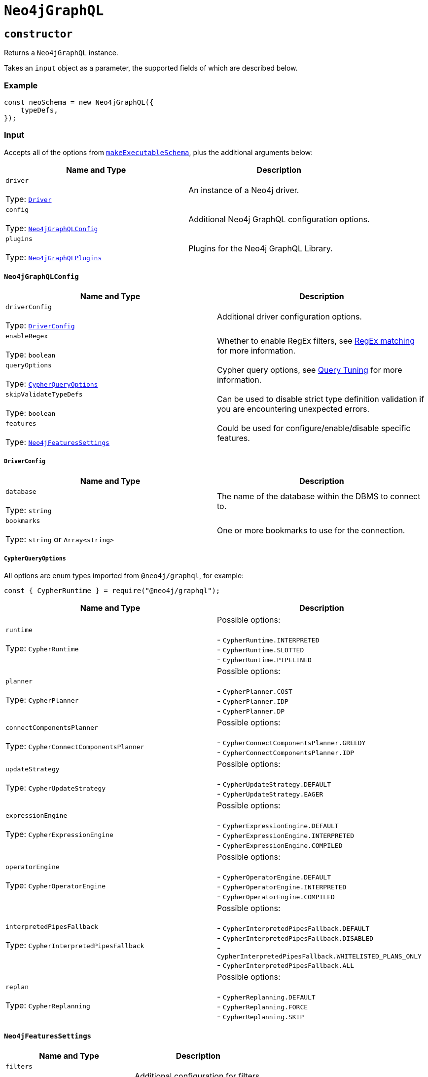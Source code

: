 [[api-reference-neo4jgraphql]]
= `Neo4jGraphQL`

== `constructor`

Returns a `Neo4jGraphQL` instance.

Takes an `input` object as a parameter, the supported fields of which are described below.

=== Example

[source, javascript, indent=0]
----
const neoSchema = new Neo4jGraphQL({
    typeDefs,
});
----

[[api-reference-neo4jgraphql-input]]
=== Input

Accepts all of the options from https://www.graphql-tools.com/docs/generate-schema#makeexecutableschemaoptions[`makeExecutableSchema`], plus the additional arguments below:

|===
|Name and Type |Description

|`driver` +
 +
 Type: https://neo4j.com/docs/javascript-manual/current/[`Driver`]
|An instance of a Neo4j driver.

|`config` +
 +
 Type: xref::api-reference/neo4jgraphql.adoc#api-reference-neo4jgraphql-input-neo4jgraphqlconfig[`Neo4jGraphQLConfig`]
|Additional Neo4j GraphQL configuration options.

|`plugins` +
 +
 Type: xref::api-reference/neo4jgraphql.adoc#api-reference-neo4jgraphql-input-neo4jgraphqlplugins[`Neo4jGraphQLPlugins`]
|Plugins for the Neo4j GraphQL Library.
|===

[[api-reference-neo4jgraphql-input-neo4jgraphqlconfig]]
==== `Neo4jGraphQLConfig`

|===
|Name and Type |Description

|`driverConfig` +
 +
 Type: xref::api-reference/neo4jgraphql.adoc#api-reference-neo4jgraphql-input-neo4jgraphqlconfig-driverconfig[`DriverConfig`]
|Additional driver configuration options.

|`enableRegex` +
 +
 Type: `boolean`
|Whether to enable RegEx filters, see xref::filtering.adoc#filtering-regex[RegEx matching] for more information.

|`queryOptions` +
 +
 Type: xref::api-reference/neo4jgraphql.adoc#api-reference-neo4jgraphql-input-neo4jgraphqlconfig-cypherqueryoptions[`CypherQueryOptions`]
|Cypher query options, see xref::troubleshooting/index.adoc#troubleshooting-query-tuning[Query Tuning] for more information.

|`skipValidateTypeDefs` +
 +
 Type: `boolean`
|Can be used to disable strict type definition validation if you are encountering unexpected errors.

|`features` +
 +
 Type: xref::api-reference/neo4jgraphql.adoc#api-reference-neo4jgraphql-input-neo4jfeaturessettings[`Neo4jFeaturesSettings`]
|Could be used for configure/enable/disable specific features. 

|===

[[api-reference-neo4jgraphql-input-neo4jgraphqlconfig-driverconfig]]
===== `DriverConfig`

|===
|Name and Type |Description

|`database` +
 +
 Type: `string`
|The name of the database within the DBMS to connect to.

|`bookmarks` +
 +
 Type: `string` or `Array<string>`
|One or more bookmarks to use for the connection.
|===

[[api-reference-neo4jgraphql-input-neo4jgraphqlconfig-cypherqueryoptions]]
===== `CypherQueryOptions`

All options are enum types imported from `@neo4j/graphql`, for example:

[source, javascript, indent=0]
----
const { CypherRuntime } = require("@neo4j/graphql");
----

|===
|Name and Type |Description

|`runtime` +
 +
 Type: `CypherRuntime`
|Possible options: +
 +
 - `CypherRuntime.INTERPRETED` +
 - `CypherRuntime.SLOTTED` +
 - `CypherRuntime.PIPELINED`

|`planner` +
 +
 Type: `CypherPlanner`
|Possible options: +
 +
 - `CypherPlanner.COST` +
 - `CypherPlanner.IDP` +
 - `CypherPlanner.DP`

|`connectComponentsPlanner` +
 +
 Type: `CypherConnectComponentsPlanner`
|Possible options: +
 +
 - `CypherConnectComponentsPlanner.GREEDY` +
 - `CypherConnectComponentsPlanner.IDP`

|`updateStrategy` +
 +
 Type: `CypherUpdateStrategy`
|Possible options: +
 +
 - `CypherUpdateStrategy.DEFAULT` +
 - `CypherUpdateStrategy.EAGER`

|`expressionEngine` +
 +
 Type: `CypherExpressionEngine`
|Possible options: +
 +
 - `CypherExpressionEngine.DEFAULT` +
 - `CypherExpressionEngine.INTERPRETED` +
 - `CypherExpressionEngine.COMPILED`

|`operatorEngine` +
 +
 Type: `CypherOperatorEngine`
|Possible options: +
 +
 - `CypherOperatorEngine.DEFAULT` +
 - `CypherOperatorEngine.INTERPRETED` +
 - `CypherOperatorEngine.COMPILED`

|`interpretedPipesFallback` +
 +
 Type: `CypherInterpretedPipesFallback`
|Possible options: +
 +
 - `CypherInterpretedPipesFallback.DEFAULT` +
 - `CypherInterpretedPipesFallback.DISABLED` +
 - `CypherInterpretedPipesFallback.WHITELISTED_PLANS_ONLY` +
 - `CypherInterpretedPipesFallback.ALL`

|`replan` +
 +
 Type: `CypherReplanning`
|Possible options: +
 +
 - `CypherReplanning.DEFAULT` +
 - `CypherReplanning.FORCE` +
 - `CypherReplanning.SKIP`
|===

[[api-reference-neo4jgraphql-input-neo4jfeaturessettings]]
==== `Neo4jFeaturesSettings`

|===
|Name and Type |Description

|`filters` +
 +
 Type: xref::api-reference/neo4jgraphql.adoc#api-reference-neo4jgraphql-input-neo4jfilterssettings[`Neo4jFiltersSettings`]
|Additional configuration for filters.
|===

[[api-reference-neo4jgraphql-input-neo4jfilterssettings]]
==== `Neo4jFiltersSettings`

|===
|Name and Type |Description

|`String` +
 +
 Type: xref::api-reference/neo4jgraphql.adoc#api-reference-neo4jgraphql-input-neo4jstringfilterssettings[`Neo4jStringFiltersSettings`]
|Additional configuration for String filters.
|===


[[api-reference-neo4jgraphql-input-neo4jstringfilterssettings]]
==== `Neo4jStringFiltersSettings`

|===
|Name and Type |Description

|`GT` +
 +
 Type: `boolean`
| Enables GT comparator.

|`GTE` +
 +
 Type: `boolean`
| Enables GTE comparator.

|`LT` +
 +
 Type: `boolean`
| Enables LT comparator.

|`LTE` +
 +
 Type: `boolean`
| Enables LTE comparator.

|===

[[api-reference-neo4jgraphql-input-neo4jgraphqlplugins]]
==== `Neo4jGraphQLPlugins`

|===
|Name and Type |Description

|`auth` +
 +
 Type: `Neo4jGraphQLAuthPlugin`
|Plugin slot for auth capabilities.
|===

[[api-reference-getschema]]
== `getSchema`

An asynchronous method that generates the GraphQL schema to be used in a server. The result is memoized, so if this is called twice, the schema is only generated once.

[[api-reference-checkneo4jcompat]]
== `checkNeo4jCompat`

Asynchronous method to check the compatibility of the specified DBMS, that either resolves to `void` in a successful scenario, or throws an error if the database is not compatible with the Neo4j GraphQL Library.

Takes an `input` object as a parameter, the supported fields of which are described below.

=== Example

Given any valid type definitions saved to the variable `typeDefs` and a valid driver instance saved to the variable `driver`, the following will confirm database compatibility:

[source, javascript, indent=0]
----
const neoSchema = new Neo4jGraphQL({ typeDefs, driver });
await neoSchema.checkNeo4jCompat();
----

[[api-reference-checkneo4jcompat-input]]
=== Input

Accepts the arguments below:

|===
|Name and Type |Description

|`driver` +
 +
 Type: https://neo4j.com/docs/javascript-manual/current/[`Driver`]
|An instance of a Neo4j driver.

|`driverConfig` +
 +
 Type: xref::api-reference/neo4jgraphql.adoc#api-reference-checkneo4jcompat-input-driverconfig[`DriverConfig`]
|Additional driver configuration options.
|===

[[api-reference-checkneo4jcompat-input-driverconfig]]
==== `DriverConfig`

|===
|Name and Type |Description

|`database` +
 +
 Type: `string`
|The name of the database within the DBMS to connect to.

|`bookmarks` +
 +
 Type: `string` or `Array<string>`
|One or more bookmarks to use for the connection.
|===

[[api-reference-assertconstraints]]
== `assertIndexesAndConstraints`

Asynchronous method to assert the existence of database constraints, that either resolves to `void` in a successful scenario, or throws an error if the necessary constraints do not exist following its execution.

Takes an `input` object as a parameter, the supported fields of which are described below.

=== Example

Given the following type definitions saved to the variable `typeDefs` and a valid driver instance saved to the variable `driver`:

[source, graphql, indent=0]
----
type Book {
    isbn: String! @unique
}
----

And the construction of a `Neo4jGraphQL`, using:

[source, javascript, indent=0]
----
const neoSchema = new Neo4jGraphQL({ typeDefs, driver });
const schema = await neoSchema.getSchema();
----

The following will check whether a unique node property constraint exists for label "Book" and property "isbn", and throw an error if it does not:

[source, javascript, indent=0]
----
await neoSchema.assertIndexesAndConstraints();
----

The next example will create the constraint if it does not exist:

[source, javascript, indent=0]
----
await neoSchema.assertIndexesAndConstraints({ options: { create: true } });
----

[[api-reference-assertconstraints-input]]
=== Input

Accepts the arguments below:

|===
|Name and Type |Description

|`driver` +
 +
 Type: https://neo4j.com/docs/javascript-manual/current/[`Driver`]
|An instance of a Neo4j driver.

|`driverConfig` +
 +
 Type: xref::api-reference/neo4jgraphql.adoc#api-reference-assertconstraints-input-driverconfig[`DriverConfig`]
|Additional driver configuration options.

|`options` +
 +
 Type: xref::api-reference/neo4jgraphql.adoc#api-reference-assertconstraints-input-assertconstraintsoptions[`AssertConstraintsOptions`]
|Options for the execution of `assertIndexesAndConstraints`.
|===

[[api-reference-assertconstraints-input-driverconfig]]
==== `DriverConfig`

|===
|Name and Type |Description

|`database` +
 +
 Type: `string`
|The name of the database within the DBMS to connect to.

|`bookmarks` +
 +
 Type: `string` or `Array<string>`
|One or more bookmarks to use for the connection.
|===

[[api-reference-assertconstraints-input-assertconstraintsoptions]]
==== `AssertConstraintsOptions`

|===
|Name and Type |Description

|`create` +
 +
 Type: `boolean`
|Whether or not to create constraints if they do not yet exist. Disabled by default.
|===

